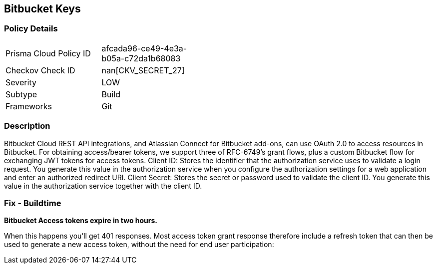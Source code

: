 == Bitbucket Keys


=== Policy Details 

[width=45%]
[cols="1,1"]
|=== 
|Prisma Cloud Policy ID 
| afcada96-ce49-4e3a-b05a-c72da1b68083

|Checkov Check ID 
| nan[CKV_SECRET_27]

|Severity
|LOW

|Subtype
|Build

|Frameworks
|Git

|=== 



=== Description 


Bitbucket Cloud REST API integrations, and Atlassian Connect for Bitbucket add-ons, can use OAuth 2.0 to access resources in Bitbucket.
For obtaining access/bearer tokens, we support three of RFC-6749's grant flows, plus a custom Bitbucket flow for exchanging JWT tokens for access tokens.
Client ID: Stores the identifier that the authorization service uses to validate a login request.
You generate this value in the authorization service when you configure the authorization settings for a web application and enter an authorized redirect URI.
Client Secret: Stores the secret or password used to validate the client ID.
You generate this value in the authorization service together with the client ID.

=== Fix - Buildtime


*Bitbucket Access tokens expire in two hours.* 


When this happens you'll get 401 responses.
Most access token grant response therefore include a refresh token that can then be used to generate a new access token, without the need for end user participation:
